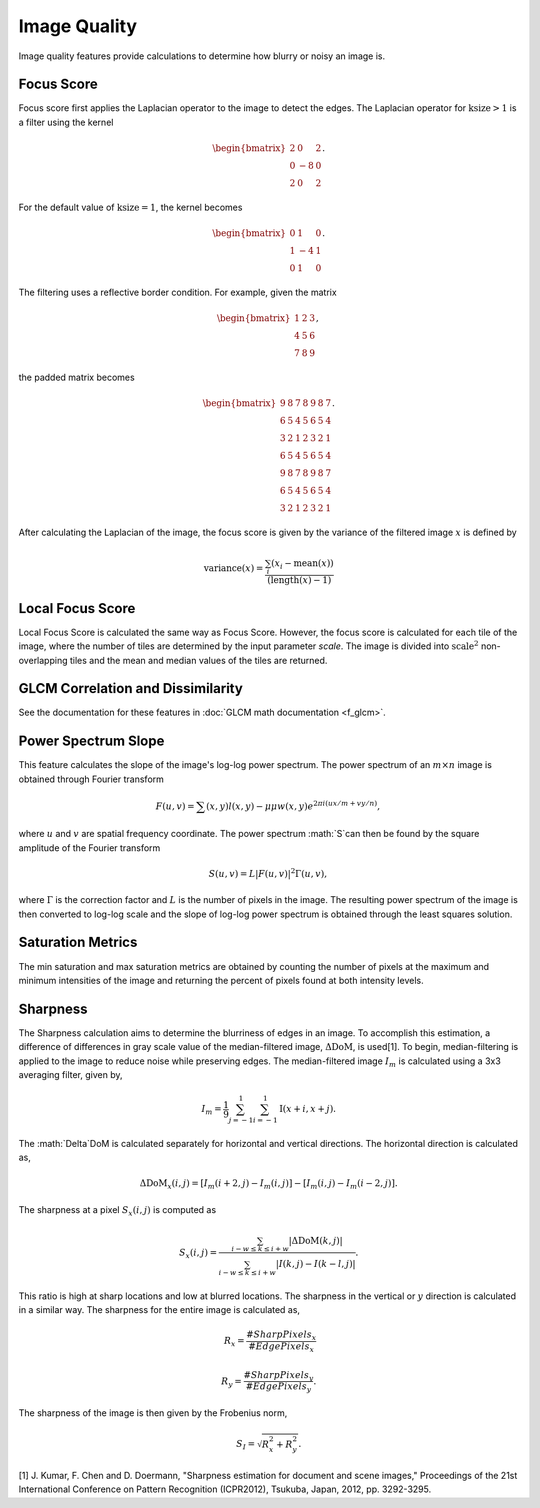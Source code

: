 Image Quality
=============

Image quality features provide calculations to determine how blurry or noisy an image is. 


Focus Score
-----------

Focus score first applies the Laplacian operator to the image to detect the edges. The Laplacian 
operator for :math:`\text{ksize}>1` is a filter using the kernel 

.. math::

    \begin{bmatrix}
    2 & 0 & 2\\
    0 & -8 & 0\\
    2 & 0 & 2 \end{bmatrix}.

For the default value of :math:`\text{ksize}=1`, the kernel becomes

.. math::
    
    \begin{bmatrix}
    0 & 1 & 0\\
    1 & -4 & 1\\
    0 & 1 & 0 \end{bmatrix}.

The filtering uses a reflective border condition. For example, given the matrix

.. math::
    
    \begin{bmatrix}
    1 & 2 & 3\\
    4 & 5 & 6\\
    7 & 8 & 9 \end{bmatrix},

the padded matrix becomes

.. math::
    
    \begin{bmatrix}
    9 & 8 & 7 & 8 & 9 & 8 & 7\\
    6 & 5 & 4 & 5 & 6 & 5 & 4\\
    3 & 2 & 1 & 2 & 3 & 2 & 1\\
    6 & 5 & 4 & 5 & 6 & 5 & 4\\
    9 & 8 & 7 & 8 & 9 & 8 & 7\\
    6 & 5 & 4 & 5 & 6 & 5 & 4\\
    3 & 2 & 1 & 2 & 3 & 2 & 1\end{bmatrix}.

After calculating the Laplacian of the image, the focus score is given by the variance of the filtered image :math:`x` is
defined by 

.. math::
    
    \text{variance}(x) = \frac{\sum_i(x_i - \text{mean}(x))}{(\text{length}(x) - 1)}

Local Focus Score
-----------

Local Focus Score is calculated the same way as Focus Score. However, the focus score is calculated for each tile 
of the image, where the number of tiles are determined by the input parameter `scale`. The image is divided into
:math:`\text{scale}^2` non-overlapping tiles and the mean and median values of the tiles are returned.

GLCM Correlation and Dissimilarity
----------------------------------

See the documentation for these features in :doc:`GLCM math documentation <f_glcm>`. 

Power Spectrum Slope
--------------------

This feature calculates the slope of the image's log-log power spectrum. The power spectrum of an :math:`m\times n` image is obtained 
through Fourier transform

.. math::

    F(u,v) = \sum(x,y)l(x,y)-\mu\mu w(x,y)e^{2\pi i(ux/m+vy/n)},

where :math:`u` and :math:`v` are spatial frequency coordinate. The power spectrum :math:`S`can then be found by the 
square amplitude of the Fourier transform

.. math::

    S(u,v) = L|F(u,v)|^2\Gamma(u,v),

where :math:`\Gamma` is the correction factor and :math:`L` is the number of pixels in the image. The resulting power spectrum
of the image is then converted to log-log scale and the slope of log-log power spectrum is obtained through the least squares solution.

Saturation Metrics
------------------

The min saturation and max saturation metrics are obtained by counting the number of pixels at the maximum and minimum intensities of the image and returning 
the percent of pixels found at both intensity levels.

Sharpness
---------

The Sharpness calculation aims to determine the blurriness of edges in an image. To accomplish this estimation,
a difference of differences in gray scale value of the median-filtered image, :math:`\Delta \text{DoM}`, is used[1]. 
To begin, median-filtering is applied to the image to reduce noise while preserving edges. The median-filtered image :math:`I_m` is calculated
using a 3x3 averaging filter, given by,

.. math::

    I_m = \frac{1}{9}\sum_{j=-1}^1\sum_{i=-1}^1 \text{I}(x+i, x+j).

The :math:`\Delta`DoM is calculated separately for horizontal and vertical directions. The horizontal direction is calculated as,

.. math::

    \Delta\text{DoM}_x(i,j) = [I_m(i+2, j) - I_m(i,j)] - [I_m(i, j) - I_m(i-2, j)].


The sharpness at a pixel :math:`S_x(i,j)` is computed as

.. math::

    S_x(i,j) = \frac{\sum_{i-w\leq k \leq i+w} |\Delta \text{DoM}(k,j)|}{\sum_{i-w\leq k \leq i+w} |I(k,j)-I(k-l,j)|}.


This ratio is high at sharp locations and low at blurred locations. The sharpness in the vertical or :math:`y` direction is calculated in a similar way.
The sharpness for the entire image is calculated as,


.. math::

    R_x = \frac{\text{#}SharpPixels_x}{\text{#}EdgePixels_x} \\ \\
    R_y= \frac{\text{#}SharpPixels_y}{\text{#}EdgePixels_y}.


The sharpness of the image is then given by the Frobenius norm,

.. math::

    S_I = \sqrt{R_x^2+R_y^2}.


[1] J. Kumar, F. Chen and D. Doermann, "Sharpness estimation for document and scene images," Proceedings of the 21st International Conference on Pattern Recognition (ICPR2012), Tsukuba, Japan, 2012, pp. 3292-3295.

